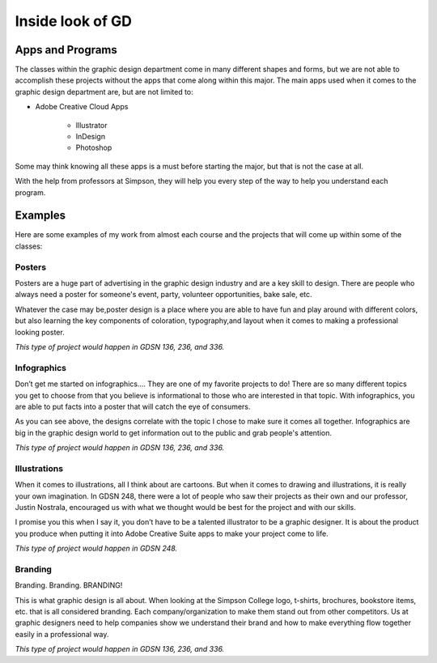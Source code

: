 Inside look of GD
=================

Apps and Programs
-----------------

The classes within the graphic design department come in many different shapes
and forms, but we are not able to accomplish these projects without the apps that
come along within this major. The main apps used when it comes to the graphic
design department are, but are not limited to:

* Adobe Creative Cloud Apps

    * Illustrator
    * InDesign
    * Photoshop

.. note::
Some may think knowing all these apps is a must before starting the major, but
that is not the case at all.

With the help from professors at Simpson, they will
help you every step of the way to help you understand each program.


Examples
--------

Here are some examples of my work from almost each course and the projects that
will come up within some of the classes:

Posters
^^^^^^^

|pic 1| |pic 2|

.. |pic 1| image:: yoga_poster.jpeg
   :width: 300px

.. |pic 2| image:: sundance_poster.jpeg
   :width: 300px

Posters are a huge part of advertising in the graphic design industry and are a
key skill to design. There are people who always need a poster for someone's
event, party, volunteer opportunities, bake sale, etc.

Whatever the case may be,poster design is a place where you are able to have
fun and play around with different colors, but also learning the key components
of coloration, typography,and layout when it comes to making a professional
looking poster.

*This type of project would happen in GDSN 136, 236, and 336.*


Infographics
^^^^^^^^^^^^

|pic 3| |pic 4|

.. |pic 3| image:: infographic_wedding.jpeg
   :width: 250px

.. |pic 4| image:: infographic_sm.jpeg
   :width: 400px

Don’t get me started on infographics…. They are one of my favorite projects to do!
There are so many different topics you get to choose from that you believe is
informational to those who are interested in that topic. With infographics, you
are able to put facts into a poster that will catch the eye of consumers.

As you can see above, the designs correlate with the topic I chose to make sure
it comes all together. Infographics are big in the graphic design world to get
information out to the public and grab people's attention.

*This type of project would happen in GDSN 136, 236, and 336.*


Illustrations
^^^^^^^^^^^^^

|pic 5| |pic 6|

.. |pic 5| image:: fishy.jpeg
   :width: 350px

.. |pic 6| image:: energy_boost.jpg
   :width: 300px

When it comes to illustrations, all I think about are cartoons. But when it comes
to drawing and illustrations, it is really your own imagination. In GDSN 248,
there were a lot of people who saw their projects as their own and our professor,
Justin Nostrala, encouraged us with what we thought would be best for the project
and with our skills.

I promise you this when I say it, you don’t have to be a talented illustrator to
be a graphic designer. It is about the product you produce when putting it into
Adobe Creative Suite apps to make your project come to life.

*This type of project would happen in GDSN 248.*


Branding
^^^^^^^^

|pic 7| |pic 8|

.. |pic 7| image:: icecream_logo.jpg
   :width: 250px

.. |pic 8| image:: simple_waffle.jpeg
   :width: 400px

Branding. Branding. BRANDING!

This is what graphic design is all about. When looking at the Simpson College logo,
t-shirts, brochures, bookstore items, etc. that is all considered branding. Each
company/organization to make them stand out from other competitors. Us at graphic
designers need to help companies show we understand their brand and how to make
everything flow together easily in a professional way.

*This type of project would happen in GDSN 136, 236, and 336.*

